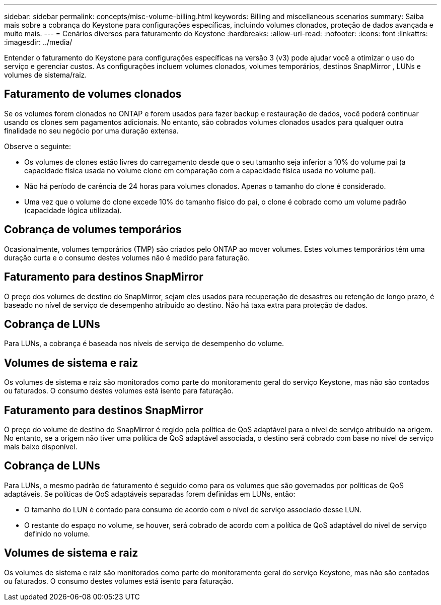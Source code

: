 ---
sidebar: sidebar 
permalink: concepts/misc-volume-billing.html 
keywords: Billing and miscellaneous scenarios 
summary: Saiba mais sobre a cobrança do Keystone para configurações específicas, incluindo volumes clonados, proteção de dados avançada e muito mais. 
---
= Cenários diversos para faturamento do Keystone
:hardbreaks:
:allow-uri-read: 
:nofooter: 
:icons: font
:linkattrs: 
:imagesdir: ../media/


[role="lead"]
Entender o faturamento do Keystone para configurações específicas na versão 3 (v3) pode ajudar você a otimizar o uso do serviço e gerenciar custos.  As configurações incluem volumes clonados, volumes temporários, destinos SnapMirror , LUNs e volumes de sistema/raiz.



== Faturamento de volumes clonados

Se os volumes forem clonados no ONTAP e forem usados para fazer backup e restauração de dados, você poderá continuar usando os clones sem pagamentos adicionais. No entanto, são cobrados volumes clonados usados para qualquer outra finalidade no seu negócio por uma duração extensa.

Observe o seguinte:

* Os volumes de clones estão livres do carregamento desde que o seu tamanho seja inferior a 10% do volume pai (a capacidade física usada no volume clone em comparação com a capacidade física usada no volume pai).
* Não há período de carência de 24 horas para volumes clonados. Apenas o tamanho do clone é considerado.
* Uma vez que o volume do clone excede 10% do tamanho físico do pai, o clone é cobrado como um volume padrão (capacidade lógica utilizada).




== Cobrança de volumes temporários

Ocasionalmente, volumes temporários (TMP) são criados pelo ONTAP ao mover volumes. Estes volumes temporários têm uma duração curta e o consumo destes volumes não é medido para faturação.



== Faturamento para destinos SnapMirror

O preço dos volumes de destino do SnapMirror, sejam eles usados para recuperação de desastres ou retenção de longo prazo, é baseado no nível de serviço de desempenho atribuído ao destino. Não há taxa extra para proteção de dados.



== Cobrança de LUNs

Para LUNs, a cobrança é baseada nos níveis de serviço de desempenho do volume.



== Volumes de sistema e raiz

Os volumes de sistema e raiz são monitorados como parte do monitoramento geral do serviço Keystone, mas não são contados ou faturados. O consumo destes volumes está isento para faturação.



== Faturamento para destinos SnapMirror

O preço do volume de destino do SnapMirror é regido pela política de QoS adaptável para o nível de serviço atribuído na origem. No entanto, se a origem não tiver uma política de QoS adaptável associada, o destino será cobrado com base no nível de serviço mais baixo disponível.



== Cobrança de LUNs

Para LUNs, o mesmo padrão de faturamento é seguido como para os volumes que são governados por políticas de QoS adaptáveis. Se políticas de QoS adaptáveis separadas forem definidas em LUNs, então:

* O tamanho do LUN é contado para consumo de acordo com o nível de serviço associado desse LUN.
* O restante do espaço no volume, se houver, será cobrado de acordo com a política de QoS adaptável do nível de serviço definido no volume.




== Volumes de sistema e raiz

Os volumes de sistema e raiz são monitorados como parte do monitoramento geral do serviço Keystone, mas não são contados ou faturados. O consumo destes volumes está isento para faturação.
